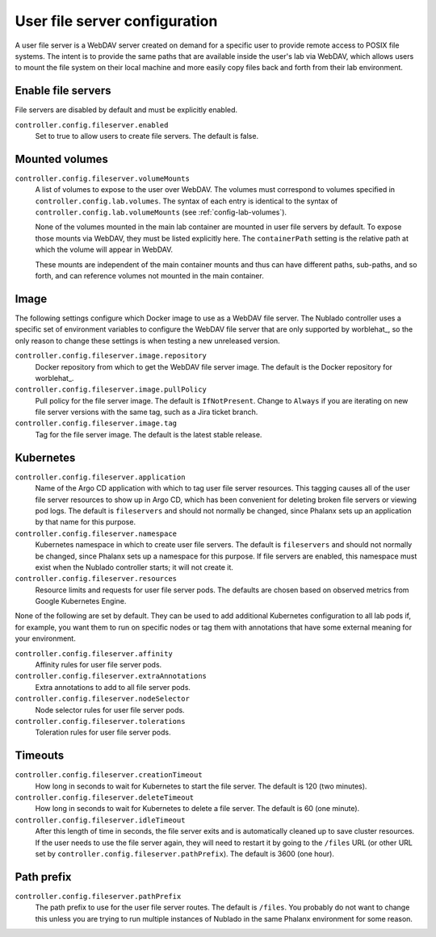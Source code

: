 ##############################
User file server configuration
##############################

A user file server is a WebDAV server created on demand for a specific user to provide remote access to POSIX file systems.
The intent is to provide the same paths that are available inside the user's lab via WebDAV, which allows users to mount the file system on their local machine and more easily copy files back and forth from their lab environment.

Enable file servers
===================

File servers are disabled by default and must be explicitly enabled.

``controller.config.fileserver.enabled``
    Set to true to allow users to create file servers.
    The default is false.

Mounted volumes
===============

``controller.config.fileserver.volumeMounts``
    A list of volumes to expose to the user over WebDAV.
    The volumes must correspond to volumes specified in ``controller.config.lab.volumes``.
    The syntax of each entry is identical to the syntax of ``controller.config.lab.volumeMounts`` (see :ref:`config-lab-volumes`).

    None of the volumes mounted in the main lab container are mounted in user file servers by default.
    To expose those mounts via WebDAV, they must be listed explicitly here.
    The ``containerPath`` setting is the relative path at which the volume will appear in WebDAV.

    These mounts are independent of the main container mounts and thus can have different paths, sub-paths, and so forth, and can reference volumes not mounted in the main container.

Image
=====

The following settings configure which Docker image to use as a WebDAV file server.
The Nublado controller uses a specific set of environment variables to configure the WebDAV file server that are only supported by worblehat_, so the only reason to change these settings is when testing a new unreleased version.

``controller.config.fileserver.image.repository``
    Docker repository from which to get the WebDAV file server image.
    The default is the Docker repository for worblehat_.

``controller.config.fileserver.image.pullPolicy``
    Pull policy for the file server image.
    The default is ``IfNotPresent``.
    Change to ``Always`` if you are iterating on new file server versions with the same tag, such as a Jira ticket branch.

``controller.config.fileserver.image.tag``
    Tag for the file server image.
    The default is the latest stable release.

Kubernetes
==========

``controller.config.fileserver.application``
    Name of the Argo CD application with which to tag user file server resources.
    This tagging causes all of the user file server resources to show up in Argo CD, which has been convenient for deleting broken file servers or viewing pod logs.
    The default is ``fileservers`` and should not normally be changed, since Phalanx sets up an application by that name for this purpose.

``controller.config.fileserver.namespace``
    Kubernetes namespace in which to create user file servers.
    The default is ``fileservers`` and should not normally be changed, since Phalanx sets up a namespace for this purpose.
    If file servers are enabled, this namespace must exist when the Nublado controller starts; it will not create it.

``controller.config.fileserver.resources``
    Resource limits and requests for user file server pods.
    The defaults are chosen based on observed metrics from Google Kubernetes Engine.

None of the following are set by default.
They can be used to add additional Kubernetes configuration to all lab pods if, for example, you want them to run on specific nodes or tag them with annotations that have some external meaning for your environment.

``controller.config.fileserver.affinity``
    Affinity rules for user file server pods.

``controller.config.fileserver.extraAnnotations``
    Extra annotations to add to all file server pods.

``controller.config.fileserver.nodeSelector``
    Node selector rules for user file server pods.

``controller.config.fileserver.tolerations``
    Toleration rules for user file server pods.

Timeouts
========

``controller.config.fileserver.creationTimeout``
    How long in seconds to wait for Kubernetes to start the file server.
    The default is 120 (two minutes).

``controller.config.fileserver.deleteTimeout``
    How long in seconds to wait for Kubernetes to delete a file server.
    The default is 60 (one minute).

``controller.config.fileserver.idleTimeout``
    After this length of time in seconds, the file server exits and is automatically cleaned up to save cluster resources.
    If the user needs to use the file server again, they will need to restart it by going to the ``/files`` URL (or other URL set by ``controller.config.fileserver.pathPrefix``).
    The default is 3600 (one hour).

Path prefix
===========

``controller.config.fileserver.pathPrefix``
    The path prefix to use for the user file server routes.
    The default is ``/files``.
    You probably do not want to change this unless you are trying to run multiple instances of Nublado in the same Phalanx environment for some reason.
